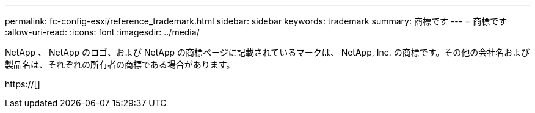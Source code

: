 ---
permalink: fc-config-esxi/reference_trademark.html 
sidebar: sidebar 
keywords: trademark 
summary: 商標です 
---
= 商標です
:allow-uri-read: 
:icons: font
:imagesdir: ../media/


NetApp 、 NetApp のロゴ、および NetApp の商標ページに記載されているマークは、 NetApp, Inc. の商標です。その他の会社名および製品名は、それぞれの所有者の商標である場合があります。

https://[]
